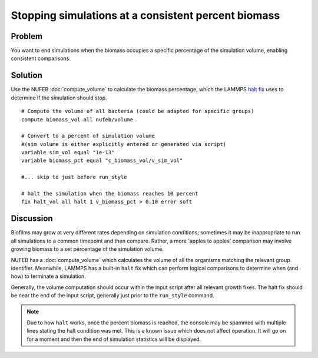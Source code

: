 Stopping simulations at a consistent  percent biomass
=====================================================

Problem
-------

You want to end simulations when the biomass occupies a specific percentage of the simulation volume, enabling consistent comparisons.

Solution
--------

Use the NUFEB :doc:`compute_volume` to calculate the biomass percentage, which the LAMMPS `halt fix <https://docs.lammps.org/fix_halt.html>`_ uses to determine if the simulation should stop.

::

    # Compute the volume of all bacteria (could be adapted for specific groups)
    compute biomass_vol all nufeb/volume

    # Convert to a percent of simulation volume 
    #(sim volume is either explicitly entered or generated via script)
    variable sim_vol equal "1e-13"
    variable biomass_pct equal "c_biomass_vol/v_sim_vol"

    #... skip to just before run_style

    # halt the simulation when the biomass reaches 10 percent
    fix halt_vol all halt 1 v_biomass_pct > 0.10 error soft

Discussion
----------

Biofilms may grow at very different rates depending on simulation conditions; sometimes it may be inappropriate to run all simulations to a common timepoint and then compare. Rather, a more 'apples to apples' comparison may involve growing biomass to a set percentage of the simulation volume.

NUFEB has a :doc:`compute_volume` which calculates the volume of all the organisms matching the relevant group identifier. Meanwhile, LAMMPS has a built-in ``halt`` fix which can perform logical comparisons to determine when (and how) to terminate a simulation.

Generally, the volume computation should occur within the input script after all relevant growth fixes.  The halt fix should be near the end of the input script, generally just prior to the ``run_style`` command.  

.. note:: Due to how ``halt`` works, once the percent biomass is reached, the console may be spammed with multiple lines stating the halt condition was met. This is a known issue which does not affect operation. It will go on for a moment and then the end of simulation statistics will be displayed.

.. seealso::
    Computing biomass volume
        :doc:`compute_volume`

    Conditionally halting a LAMMPS script
        `LAMMPS halt fix <https://docs.lammps.org/fix_halt.html>`_

    Creating, using, and referring to variables in LAMMPS scripts
        `variable command <https://docs.lammps.org/variable.html>`_
